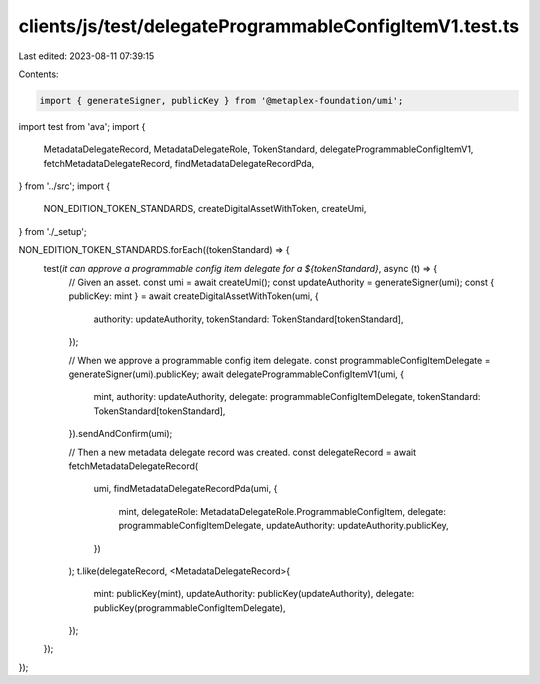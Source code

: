 clients/js/test/delegateProgrammableConfigItemV1.test.ts
========================================================

Last edited: 2023-08-11 07:39:15

Contents:

.. code-block:: ts

    import { generateSigner, publicKey } from '@metaplex-foundation/umi';
import test from 'ava';
import {
  MetadataDelegateRecord,
  MetadataDelegateRole,
  TokenStandard,
  delegateProgrammableConfigItemV1,
  fetchMetadataDelegateRecord,
  findMetadataDelegateRecordPda,
} from '../src';
import {
  NON_EDITION_TOKEN_STANDARDS,
  createDigitalAssetWithToken,
  createUmi,
} from './_setup';

NON_EDITION_TOKEN_STANDARDS.forEach((tokenStandard) => {
  test(`it can approve a programmable config item delegate for a ${tokenStandard}`, async (t) => {
    // Given an asset.
    const umi = await createUmi();
    const updateAuthority = generateSigner(umi);
    const { publicKey: mint } = await createDigitalAssetWithToken(umi, {
      authority: updateAuthority,
      tokenStandard: TokenStandard[tokenStandard],
    });

    // When we approve a programmable config item delegate.
    const programmableConfigItemDelegate = generateSigner(umi).publicKey;
    await delegateProgrammableConfigItemV1(umi, {
      mint,
      authority: updateAuthority,
      delegate: programmableConfigItemDelegate,
      tokenStandard: TokenStandard[tokenStandard],
    }).sendAndConfirm(umi);

    // Then a new metadata delegate record was created.
    const delegateRecord = await fetchMetadataDelegateRecord(
      umi,
      findMetadataDelegateRecordPda(umi, {
        mint,
        delegateRole: MetadataDelegateRole.ProgrammableConfigItem,
        delegate: programmableConfigItemDelegate,
        updateAuthority: updateAuthority.publicKey,
      })
    );
    t.like(delegateRecord, <MetadataDelegateRecord>{
      mint: publicKey(mint),
      updateAuthority: publicKey(updateAuthority),
      delegate: publicKey(programmableConfigItemDelegate),
    });
  });
});


